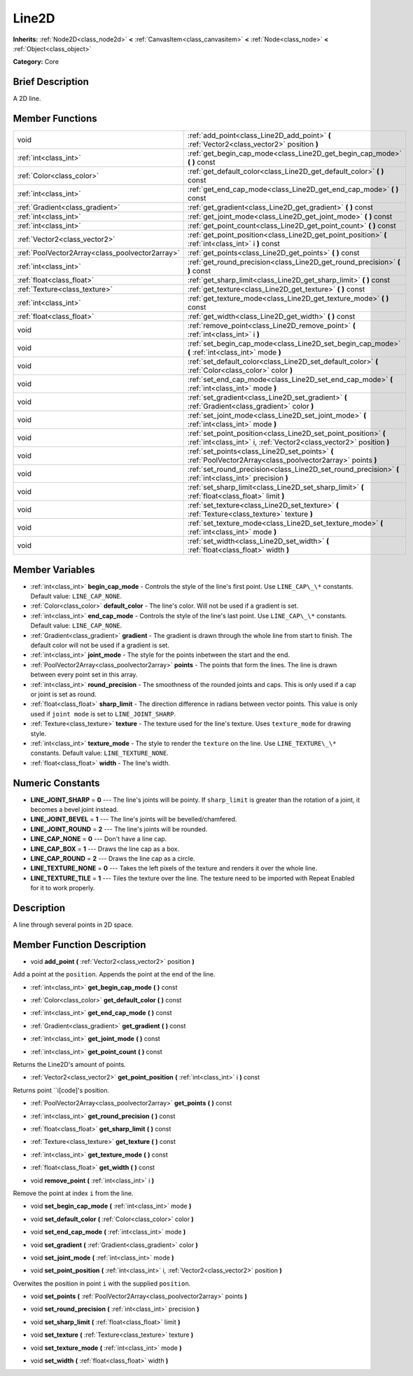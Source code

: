 .. Generated automatically by doc/tools/makerst.py in Godot's source tree.
.. DO NOT EDIT THIS FILE, but the Line2D.xml source instead.
.. The source is found in doc/classes or modules/<name>/doc_classes.

.. _class_Line2D:

Line2D
======

**Inherits:** :ref:`Node2D<class_node2d>` **<** :ref:`CanvasItem<class_canvasitem>` **<** :ref:`Node<class_node>` **<** :ref:`Object<class_object>`

**Category:** Core

Brief Description
-----------------

A 2D line.

Member Functions
----------------

+--------------------------------------------------+------------------------------------------------------------------------------------------------------------------------------------------+
| void                                             | :ref:`add_point<class_Line2D_add_point>`  **(** :ref:`Vector2<class_vector2>` position  **)**                                            |
+--------------------------------------------------+------------------------------------------------------------------------------------------------------------------------------------------+
| :ref:`int<class_int>`                            | :ref:`get_begin_cap_mode<class_Line2D_get_begin_cap_mode>`  **(** **)** const                                                            |
+--------------------------------------------------+------------------------------------------------------------------------------------------------------------------------------------------+
| :ref:`Color<class_color>`                        | :ref:`get_default_color<class_Line2D_get_default_color>`  **(** **)** const                                                              |
+--------------------------------------------------+------------------------------------------------------------------------------------------------------------------------------------------+
| :ref:`int<class_int>`                            | :ref:`get_end_cap_mode<class_Line2D_get_end_cap_mode>`  **(** **)** const                                                                |
+--------------------------------------------------+------------------------------------------------------------------------------------------------------------------------------------------+
| :ref:`Gradient<class_gradient>`                  | :ref:`get_gradient<class_Line2D_get_gradient>`  **(** **)** const                                                                        |
+--------------------------------------------------+------------------------------------------------------------------------------------------------------------------------------------------+
| :ref:`int<class_int>`                            | :ref:`get_joint_mode<class_Line2D_get_joint_mode>`  **(** **)** const                                                                    |
+--------------------------------------------------+------------------------------------------------------------------------------------------------------------------------------------------+
| :ref:`int<class_int>`                            | :ref:`get_point_count<class_Line2D_get_point_count>`  **(** **)** const                                                                  |
+--------------------------------------------------+------------------------------------------------------------------------------------------------------------------------------------------+
| :ref:`Vector2<class_vector2>`                    | :ref:`get_point_position<class_Line2D_get_point_position>`  **(** :ref:`int<class_int>` i  **)** const                                   |
+--------------------------------------------------+------------------------------------------------------------------------------------------------------------------------------------------+
| :ref:`PoolVector2Array<class_poolvector2array>`  | :ref:`get_points<class_Line2D_get_points>`  **(** **)** const                                                                            |
+--------------------------------------------------+------------------------------------------------------------------------------------------------------------------------------------------+
| :ref:`int<class_int>`                            | :ref:`get_round_precision<class_Line2D_get_round_precision>`  **(** **)** const                                                          |
+--------------------------------------------------+------------------------------------------------------------------------------------------------------------------------------------------+
| :ref:`float<class_float>`                        | :ref:`get_sharp_limit<class_Line2D_get_sharp_limit>`  **(** **)** const                                                                  |
+--------------------------------------------------+------------------------------------------------------------------------------------------------------------------------------------------+
| :ref:`Texture<class_texture>`                    | :ref:`get_texture<class_Line2D_get_texture>`  **(** **)** const                                                                          |
+--------------------------------------------------+------------------------------------------------------------------------------------------------------------------------------------------+
| :ref:`int<class_int>`                            | :ref:`get_texture_mode<class_Line2D_get_texture_mode>`  **(** **)** const                                                                |
+--------------------------------------------------+------------------------------------------------------------------------------------------------------------------------------------------+
| :ref:`float<class_float>`                        | :ref:`get_width<class_Line2D_get_width>`  **(** **)** const                                                                              |
+--------------------------------------------------+------------------------------------------------------------------------------------------------------------------------------------------+
| void                                             | :ref:`remove_point<class_Line2D_remove_point>`  **(** :ref:`int<class_int>` i  **)**                                                     |
+--------------------------------------------------+------------------------------------------------------------------------------------------------------------------------------------------+
| void                                             | :ref:`set_begin_cap_mode<class_Line2D_set_begin_cap_mode>`  **(** :ref:`int<class_int>` mode  **)**                                      |
+--------------------------------------------------+------------------------------------------------------------------------------------------------------------------------------------------+
| void                                             | :ref:`set_default_color<class_Line2D_set_default_color>`  **(** :ref:`Color<class_color>` color  **)**                                   |
+--------------------------------------------------+------------------------------------------------------------------------------------------------------------------------------------------+
| void                                             | :ref:`set_end_cap_mode<class_Line2D_set_end_cap_mode>`  **(** :ref:`int<class_int>` mode  **)**                                          |
+--------------------------------------------------+------------------------------------------------------------------------------------------------------------------------------------------+
| void                                             | :ref:`set_gradient<class_Line2D_set_gradient>`  **(** :ref:`Gradient<class_gradient>` color  **)**                                       |
+--------------------------------------------------+------------------------------------------------------------------------------------------------------------------------------------------+
| void                                             | :ref:`set_joint_mode<class_Line2D_set_joint_mode>`  **(** :ref:`int<class_int>` mode  **)**                                              |
+--------------------------------------------------+------------------------------------------------------------------------------------------------------------------------------------------+
| void                                             | :ref:`set_point_position<class_Line2D_set_point_position>`  **(** :ref:`int<class_int>` i, :ref:`Vector2<class_vector2>` position  **)** |
+--------------------------------------------------+------------------------------------------------------------------------------------------------------------------------------------------+
| void                                             | :ref:`set_points<class_Line2D_set_points>`  **(** :ref:`PoolVector2Array<class_poolvector2array>` points  **)**                          |
+--------------------------------------------------+------------------------------------------------------------------------------------------------------------------------------------------+
| void                                             | :ref:`set_round_precision<class_Line2D_set_round_precision>`  **(** :ref:`int<class_int>` precision  **)**                               |
+--------------------------------------------------+------------------------------------------------------------------------------------------------------------------------------------------+
| void                                             | :ref:`set_sharp_limit<class_Line2D_set_sharp_limit>`  **(** :ref:`float<class_float>` limit  **)**                                       |
+--------------------------------------------------+------------------------------------------------------------------------------------------------------------------------------------------+
| void                                             | :ref:`set_texture<class_Line2D_set_texture>`  **(** :ref:`Texture<class_texture>` texture  **)**                                         |
+--------------------------------------------------+------------------------------------------------------------------------------------------------------------------------------------------+
| void                                             | :ref:`set_texture_mode<class_Line2D_set_texture_mode>`  **(** :ref:`int<class_int>` mode  **)**                                          |
+--------------------------------------------------+------------------------------------------------------------------------------------------------------------------------------------------+
| void                                             | :ref:`set_width<class_Line2D_set_width>`  **(** :ref:`float<class_float>` width  **)**                                                   |
+--------------------------------------------------+------------------------------------------------------------------------------------------------------------------------------------------+

Member Variables
----------------

- :ref:`int<class_int>` **begin_cap_mode** - Controls the style of the line's first point. Use ``LINE_CAP\_\*`` constants. Default value: ``LINE_CAP_NONE``.
- :ref:`Color<class_color>` **default_color** - The line's color. Will not be used if a gradient is set.
- :ref:`int<class_int>` **end_cap_mode** - Controls the style of the line's last point. Use ``LINE_CAP\_\*`` constants. Default value: ``LINE_CAP_NONE``.
- :ref:`Gradient<class_gradient>` **gradient** - The gradient is drawn through the whole line from start to finish. The default color will not be used if a gradient is set.
- :ref:`int<class_int>` **joint_mode** - The style for the points inbetween the start and the end.
- :ref:`PoolVector2Array<class_poolvector2array>` **points** - The points that form the lines. The line is drawn between every point set in this array.
- :ref:`int<class_int>` **round_precision** - The smoothness of the rounded joints and caps. This is only used if a cap or joint is set as round.
- :ref:`float<class_float>` **sharp_limit** - The direction difference in radians between vector points. This value is only used if ``joint mode`` is set to ``LINE_JOINT_SHARP``.
- :ref:`Texture<class_texture>` **texture** - The texture used for the line's texture. Uses ``texture_mode`` for drawing style.
- :ref:`int<class_int>` **texture_mode** - The style to render the ``texture`` on the line. Use ``LINE_TEXTURE\_\*`` constants. Default value: ``LINE_TEXTURE_NONE``.
- :ref:`float<class_float>` **width** - The line's width.

Numeric Constants
-----------------

- **LINE_JOINT_SHARP** = **0** --- The line's joints will be pointy. If ``sharp_limit`` is greater than the rotation of a joint, it becomes a bevel joint instead.
- **LINE_JOINT_BEVEL** = **1** --- The line's joints will be bevelled/chamfered.
- **LINE_JOINT_ROUND** = **2** --- The line's joints will be rounded.
- **LINE_CAP_NONE** = **0** --- Don't have a line cap.
- **LINE_CAP_BOX** = **1** --- Draws the line cap as a box.
- **LINE_CAP_ROUND** = **2** --- Draws the line cap as a circle.
- **LINE_TEXTURE_NONE** = **0** --- Takes the left pixels of the texture and renders it over the whole line.
- **LINE_TEXTURE_TILE** = **1** --- Tiles the texture over the line. The texture need to be imported with Repeat Enabled for it to work properly.

Description
-----------

A line through several points in 2D space.

Member Function Description
---------------------------

.. _class_Line2D_add_point:

- void  **add_point**  **(** :ref:`Vector2<class_vector2>` position  **)**

Add a point at the ``position``. Appends the point at the end of the line.

.. _class_Line2D_get_begin_cap_mode:

- :ref:`int<class_int>`  **get_begin_cap_mode**  **(** **)** const

.. _class_Line2D_get_default_color:

- :ref:`Color<class_color>`  **get_default_color**  **(** **)** const

.. _class_Line2D_get_end_cap_mode:

- :ref:`int<class_int>`  **get_end_cap_mode**  **(** **)** const

.. _class_Line2D_get_gradient:

- :ref:`Gradient<class_gradient>`  **get_gradient**  **(** **)** const

.. _class_Line2D_get_joint_mode:

- :ref:`int<class_int>`  **get_joint_mode**  **(** **)** const

.. _class_Line2D_get_point_count:

- :ref:`int<class_int>`  **get_point_count**  **(** **)** const

Returns the Line2D's amount of points.

.. _class_Line2D_get_point_position:

- :ref:`Vector2<class_vector2>`  **get_point_position**  **(** :ref:`int<class_int>` i  **)** const

Returns point ``i[code]'s position.

.. _class_Line2D_get_points:

- :ref:`PoolVector2Array<class_poolvector2array>`  **get_points**  **(** **)** const

.. _class_Line2D_get_round_precision:

- :ref:`int<class_int>`  **get_round_precision**  **(** **)** const

.. _class_Line2D_get_sharp_limit:

- :ref:`float<class_float>`  **get_sharp_limit**  **(** **)** const

.. _class_Line2D_get_texture:

- :ref:`Texture<class_texture>`  **get_texture**  **(** **)** const

.. _class_Line2D_get_texture_mode:

- :ref:`int<class_int>`  **get_texture_mode**  **(** **)** const

.. _class_Line2D_get_width:

- :ref:`float<class_float>`  **get_width**  **(** **)** const

.. _class_Line2D_remove_point:

- void  **remove_point**  **(** :ref:`int<class_int>` i  **)**

Remove the point at index ``i`` from the line.

.. _class_Line2D_set_begin_cap_mode:

- void  **set_begin_cap_mode**  **(** :ref:`int<class_int>` mode  **)**

.. _class_Line2D_set_default_color:

- void  **set_default_color**  **(** :ref:`Color<class_color>` color  **)**

.. _class_Line2D_set_end_cap_mode:

- void  **set_end_cap_mode**  **(** :ref:`int<class_int>` mode  **)**

.. _class_Line2D_set_gradient:

- void  **set_gradient**  **(** :ref:`Gradient<class_gradient>` color  **)**

.. _class_Line2D_set_joint_mode:

- void  **set_joint_mode**  **(** :ref:`int<class_int>` mode  **)**

.. _class_Line2D_set_point_position:

- void  **set_point_position**  **(** :ref:`int<class_int>` i, :ref:`Vector2<class_vector2>` position  **)**

Overwites the position in point ``i`` with the supplied ``position``.

.. _class_Line2D_set_points:

- void  **set_points**  **(** :ref:`PoolVector2Array<class_poolvector2array>` points  **)**

.. _class_Line2D_set_round_precision:

- void  **set_round_precision**  **(** :ref:`int<class_int>` precision  **)**

.. _class_Line2D_set_sharp_limit:

- void  **set_sharp_limit**  **(** :ref:`float<class_float>` limit  **)**

.. _class_Line2D_set_texture:

- void  **set_texture**  **(** :ref:`Texture<class_texture>` texture  **)**

.. _class_Line2D_set_texture_mode:

- void  **set_texture_mode**  **(** :ref:`int<class_int>` mode  **)**

.. _class_Line2D_set_width:

- void  **set_width**  **(** :ref:`float<class_float>` width  **)**


